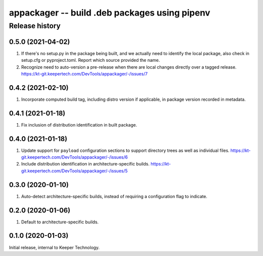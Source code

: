 ==============================================
appackager -- build .deb packages using pipenv
==============================================


Release history
---------------


0.5.0 (2021-04-02)
~~~~~~~~~~~~~~~~~~

#. If there's no setup.py in the package being built, and we actually
   need to identify the local package, also check in setup.cfg or
   pyproject.toml.  Report which source provided the name.

#. Recognize need to auto-version a pre-release when there are local
   changes directly over a tagged release.
   https://kt-git.keepertech.com/DevTools/appackager/-/issues/7


0.4.2 (2021-02-10)
~~~~~~~~~~~~~~~~~~

#. Incorporate computed build tag, including distro version if
   applicable, in package version recorded in metadata.


0.4.1 (2021-01-18)
~~~~~~~~~~~~~~~~~~

#. Fix inclusion of distribution identification in built package.


0.4.0 (2021-01-18)
~~~~~~~~~~~~~~~~~~

#. Update support for ``payload`` configuration sections to support
   directory trees as well as individual files.
   https://kt-git.keepertech.com/DevTools/appackager/-/issues/6

#. Include distribution identification in architecture-specific builds.
   https://kt-git.keepertech.com/DevTools/appackager/-/issues/5


0.3.0 (2020-01-10)
~~~~~~~~~~~~~~~~~~

#. Auto-detect architecture-specific builds, instead of requiring a
   configuration flag to indicate.


0.2.0 (2020-01-06)
~~~~~~~~~~~~~~~~~~

#. Default to architecture-specific builds.


0.1.0 (2020-01-03)
~~~~~~~~~~~~~~~~~~

Initial release, internal to Keeper Technology.
